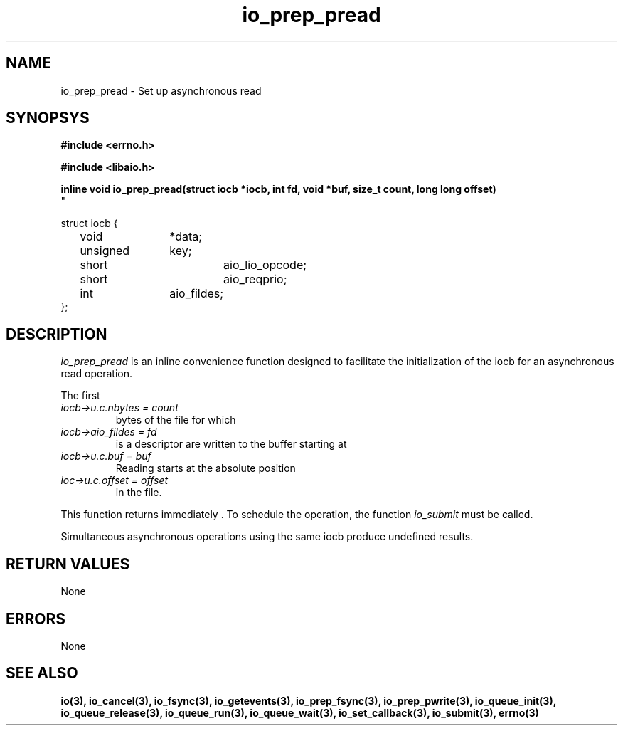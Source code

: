 ./" static inline void io_prep_pread(struct iocb *iocb, int fd, void *buf, size_t count, long long offset)
./" {
./" 	memset(iocb, 0, sizeof(*iocb));
./" 	iocb->aio_fildes = fd;
./" 	iocb->aio_lio_opcode = IO_CMD_PREAD;
./" 	iocb->aio_reqprio = 0;
./" 	iocb->u.c.buf = buf;
./" 	iocb->u.c.nbytes = count;
./" 	iocb->u.c.offset = offset;
./" }
.TH io_prep_pread 3 2002-09-12 "Linux 2.4" Linux AIO"
.SH NAME
io_prep_pread \- Set up asynchronous read
.SH SYNOPSYS
.nf
.B #include <errno.h>
.sp
.br
.B #include <libaio.h>
.br
.sp
.BI "inline void io_prep_pread(struct iocb *iocb, int fd, void *buf, size_t count, long long offset)
"
.sp
struct iocb {
	void		*data;
	unsigned	key;
	short		aio_lio_opcode;
	short		aio_reqprio;
	int		aio_fildes;
};
.fi
.SH DESCRIPTION
.IR io_prep_pread 
is an inline convenience function designed to facilitate the initialization of
the iocb for an asynchronous read operation.

The first
.TP
.IR "iocb->u.c.nbytes = count"
bytes of the file for which
.TP
.IR "iocb->aio_fildes = fd"
is a descriptor are written to the buffer
starting at
.TP
.IR "iocb->u.c.buf = buf"
.
.br
Reading starts at the absolute position
.TP
.IR "ioc->u.c.offset = offset"
in the file.
.PP
This function returns immediately . To schedule the operation, the
function 
.IR io_submit
must be called.
.PP
Simultaneous asynchronous operations using the same iocb produce
undefined results.
.SH "RETURN VALUES"
None
.SH ERRORS
None
.SH "SEE ALSO"
.BR io(3),
.BR io_cancel(3),
.BR io_fsync(3),
.BR io_getevents(3),
.BR io_prep_fsync(3),
.BR io_prep_pwrite(3),
.BR io_queue_init(3),
.BR io_queue_release(3),
.BR io_queue_run(3),
.BR io_queue_wait(3),
.BR io_set_callback(3),
.BR io_submit(3),
.BR errno(3)
